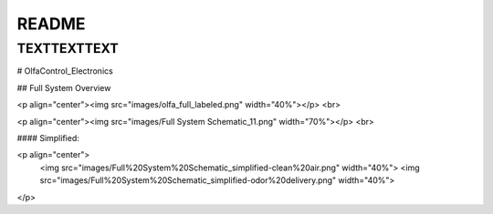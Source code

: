 README
=====



TEXTTEXTTEXT
-----------

# OlfaControl_Electronics

## Full System Overview

<p align="center"><img src="images/olfa_full_labeled.png" width="40%"></p>
<br>

<p align="center"><img src="images/Full System Schematic_11.png" width="70%"></p>
<br>



#### Simplified:

<p align="center">
  <img src="images/Full%20System%20Schematic_simplified-clean%20air.png" width="40%">
  <img src="images/Full%20System%20Schematic_simplified-odor%20delivery.png" width="40%">
</p>
